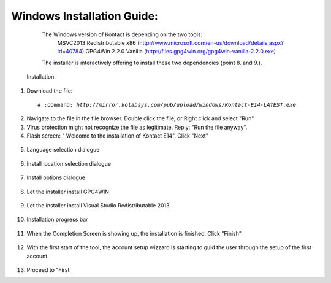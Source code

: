 ===========================
Windows Installation Guide:
===========================

      The Windows version of Kontact is depending on the two tools: 
         MSVC2013 Redistributable x86 (http://www.microsoft.com/en-us/download/details.aspx?id=40784)
         GPG4Win 2.2.0 Vanilla (http://files.gpg4win.org/gpg4win-vanilla-2.2.0.exe)
      The installer is interactively offering to install these two dependencies (point 8. and 9.).

     Installation:

1.   Download the file:

    .. parsed-literal::

	# :command: `http://mirror.kolabsys.com/pub/upload/windows/Kontact-E14-LATEST.exe`

2.   Navigate to the file in the file browser. Double click the file, or Right click and select "Run"

3.   Virus protection might not recognize the file as legitimate. Reply: "Run the file anyway".

4.   Flash screen: " Welcome to the installation of Kontact E14". Click "Next"
    .. figure:: images/welcome-screen.png

5.   Language selection dialogue
    .. figure:: images/language-selection.png

6.   Install location selection dialogue
    .. figure:: images/location-selection.png

7.   Install options dialogue
    .. figure:: images/install-options.png

8.   Let the installer install GPG4WIN
    .. figure:: images/install-gpg4win.png

9.   Let the installer install Visual Studio Redistributable 2013
    .. figure:: images/install-vsredist.png

10.  Installation progress bar
    .. figure:: images/progress-bar-details.png

11.  When the Completion Screen is showing up, the installation is finished. Click "Finish"
    .. figure:: images/complete-screen.png

12.  With the first start of the tool, the account setup wizzard is starting to guid the user through the setup of the first account.
    .. figure:: images/first-run.png

13.  Proceed to "First

